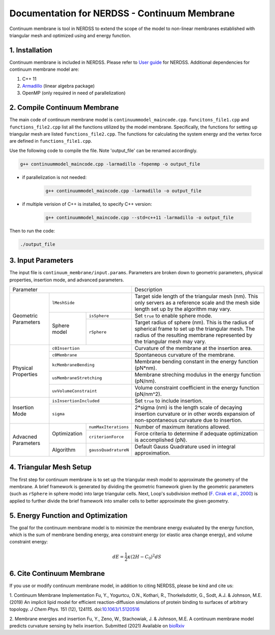 .. Continuum membrane model documentation master file, created by 
   M. Ying on Oct. 7, 2021.

Documentation for NERDSS - Continuum Membrane
=============================================

Continuum membrane is tool in NERDSS to extend the scope of the model to non-linear membranes established with triangular mesh and optimized using and energy function. 

1. Installation
------------

Continuum membrane is included in NERDSS. Please refer to `User guide`_ for NERDSS. Additional dependencies for continuum membrane model are:

#. C++ 11
#. `Armadillo`_ (linear algebra package)
#. OpenMP (only required in need of parallelization)

2. Compile Continuum Membrane
--------------------------
The main code of continuum membrane model is ``continuummodel_maincode.cpp``. ``funcitons_file1.cpp`` and ``functions_file2.cpp`` list all the functions utilized by the model membrane. Specifically, the functions for setting up triangular mesh are listed ``functions_file2.cpp``. The functions for calculating the system energy and the vertex force are defined in ``functions_file1.cpp``.

Use the following code to compile the file. Note 'output_file' can be renamed accordingly.

.. code-block:: console

   g++ continuummodel_maincode.cpp -larmadillo -fopenmp -o output_file

* if parallelization is not needed:

   .. code-block:: console
   
      g++ continuummodel_maincode.cpp -larmadillo -o output_file
      
* if multiple verision of C++ is installed, to specify C++ version:

   .. code-block:: console
   
      g++ continuummodel_maincode.cpp --std=c++11 -larmadillo -o output_file

   
Then to run the code:

.. code-block:: console

   ./output_file

3. Input Parameters
----------------------

The input file is ``continuum_membrane/input.params``. Parameters are broken down to geometric parameters, physical properties, insertion mode, and advanced parameters.

+------------------------------------------------------------+--------------------------------------------------------------------------------------------------------------------------------------------------------------------------------------+
| Parameter                                                  | Description                                                                                                                                                                          |
+----------------------+-------------------------------------+--------------------------------------------------------------------------------------------------------------------------------------------------------------------------------------+
| Geometric Parameters | ``lMeshSide``                       | Target side length of the triangular mesh (nm). This only servers as a reference scale and the mesh side length set up by the algorithm may vary.                                    |
|                      +--------------+----------------------+--------------------------------------------------------------------------------------------------------------------------------------------------------------------------------------+
|                      | Sphere model | ``isSphere``         | Set ``true`` to enable sphere mode.                                                                                                                                                  |
|                      |              +----------------------+--------------------------------------------------------------------------------------------------------------------------------------------------------------------------------------+
|                      |              | ``rSphere``          | Target radius of sphere (nm). This is the radius of spherical frame to set up the triangular mesh. The radius of the resulting membrane represented by the triangular mesh may vary. |
+----------------------+--------------+----------------------+--------------------------------------------------------------------------------------------------------------------------------------------------------------------------------------+
| Physical Properties  | ``c0Insertion``                     | Curvature of the membrane at the insertion area.                                                                                                                                     |
|                      +-------------------------------------+--------------------------------------------------------------------------------------------------------------------------------------------------------------------------------------+
|                      | ``c0Membrane``                      | Spontaneous curvature of the membrane.                                                                                                                                               |
|                      +-------------------------------------+--------------------------------------------------------------------------------------------------------------------------------------------------------------------------------------+
|                      | ``kcMembraneBending``               | Membrane bending constant in the energy function (pN*nm).                                                                                                                            |
|                      +-------------------------------------+--------------------------------------------------------------------------------------------------------------------------------------------------------------------------------------+
|                      | ``usMembraneStretching``            | Membrane streching modulus in the energy function (pN/nm).                                                                                                                           |
|                      +-------------------------------------+--------------------------------------------------------------------------------------------------------------------------------------------------------------------------------------+
|                      | ``uvVolumeConstraint``              | Volume constraint coefficient in the energy function (pN/nm^2).                                                                                                                      |
+----------------------+-------------------------------------+--------------------------------------------------------------------------------------------------------------------------------------------------------------------------------------+
| Insertion Mode       | ``isInsertionIncluded``             | Set ``true`` to include insertion.                                                                                                                                                   |
|                      +-------------------------------------+--------------------------------------------------------------------------------------------------------------------------------------------------------------------------------------+
|                      | ``sigma``                           | 2*sigma (nm) is the length scale of decaying insertion curvature or in other words expansion of non-spontaneous curvature due to insertion.                                          |
+----------------------+--------------+----------------------+--------------------------------------------------------------------------------------------------------------------------------------------------------------------------------------+
| Advacned Parameters  | Optimization | ``numMaxIterations`` | Number of maximum iterations allowed.                                                                                                                                                |
|                      |              +----------------------+--------------------------------------------------------------------------------------------------------------------------------------------------------------------------------------+
|                      |              | ``criterionForce``   | Force criteria to determine if adequate optimization is accomplished (pN).                                                                                                           |
|                      +--------------+----------------------+--------------------------------------------------------------------------------------------------------------------------------------------------------------------------------------+
|                      | Algorithm    | ``gaussQuadratureN`` | Default Gauss Quadrature used in integral approximation.                                                                                                                             |
+----------------------+--------------+----------------------+--------------------------------------------------------------------------------------------------------------------------------------------------------------------------------------+

4. Triangular Mesh Setup
-----------------------
The first step for continuum membrane is to set up the triangular mesh model to approximate the geometry of the membrane. A brief framework is generated by dividing the geometric framework given by the geometric parameters (such as ``rSphere`` in sphere mode) into large triangular cells. Next, Loop's  subdivision method (`F. Cirak et al., 2000`_) is applied to further divide the brief framework into smaller cells to better approximate the given geometry.

5. Energy Function and Optimization
-----------------------

The goal for the continuum membrane model is to minimize the membrane energy evaluated by the energy function, which is the sum of membrane bending energy, area constraint energy (or elastic area change energy), and volume constraint energy:

.. math::

   dE = \frac{1}{2}\kappa (2H-C_0)^2 dS

6. Cite Continuum Membrane
-----------------------

If you use or modify continuum membrane model, in addition to citing NERDSS, please be kind and cite us:

1. Continuum Membrane Implementation
Fu, Y., Yogurtcu, O.N., Kothari, R., Thorkelsdottir, G., Sodt, A.J. & Johnson, M.E. (2019) An implicit lipid model for efficient reaction-diffusion simulations of protein binding to surfaces of arbitrary topology. *J Chem Phys.* 151 (12), 124115. doi:`10.1063/1.5120516`_

2. Membrane energies and insertion
Fu, Y., Zeno, W., Stachowiak, J. & Johnson, M.E. A continuum membrane model predicts curvature sensing by helix insertion. Submitted (2021) Available on `bioRxiv`_

.. _`User guide`: https://github.com/mjohn218/NERDSS/blob/master/NERDSS_USER_GUIDE.pdf
.. _`Armadillo`: http://arma.sourceforge.net/
.. _`10.1063/1.5120516`: https://pubmed.ncbi.nlm.nih.gov/31575182/
.. _`bioRxiv`: https://www.biorxiv.org/content/10.1101/2021.04.22.440963v1.full
.. _`F. Cirak et al., 2000`: http://multires.caltech.edu/pubs/thinshell.pdf
